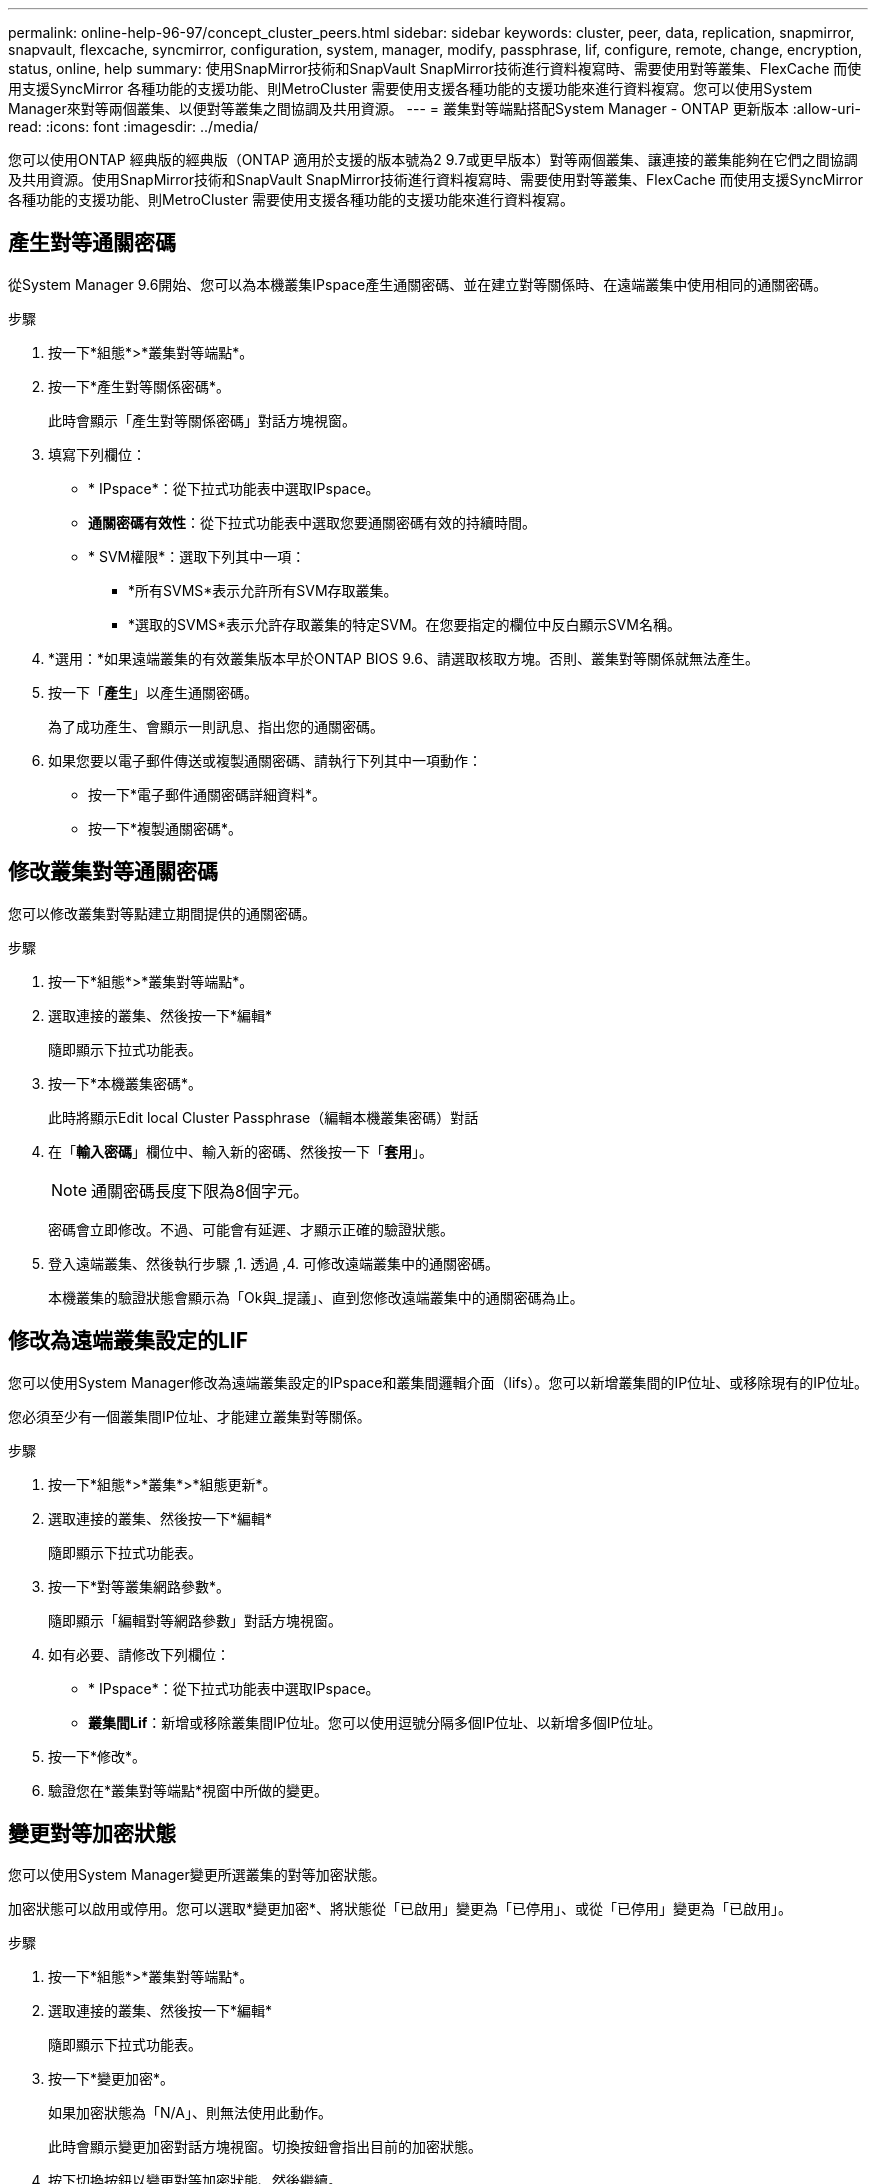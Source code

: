 ---
permalink: online-help-96-97/concept_cluster_peers.html 
sidebar: sidebar 
keywords: cluster, peer, data, replication, snapmirror, snapvault, flexcache, syncmirror, configuration, system, manager, modify, passphrase, lif, configure, remote, change, encryption, status, online, help 
summary: 使用SnapMirror技術和SnapVault SnapMirror技術進行資料複寫時、需要使用對等叢集、FlexCache 而使用支援SyncMirror 各種功能的支援功能、則MetroCluster 需要使用支援各種功能的支援功能來進行資料複寫。您可以使用System Manager來對等兩個叢集、以便對等叢集之間協調及共用資源。 
---
= 叢集對等端點搭配System Manager - ONTAP 更新版本
:allow-uri-read: 
:icons: font
:imagesdir: ../media/


[role="lead"]
您可以使用ONTAP 經典版的經典版（ONTAP 適用於支援的版本號為2 9.7或更早版本）對等兩個叢集、讓連接的叢集能夠在它們之間協調及共用資源。使用SnapMirror技術和SnapVault SnapMirror技術進行資料複寫時、需要使用對等叢集、FlexCache 而使用支援SyncMirror 各種功能的支援功能、則MetroCluster 需要使用支援各種功能的支援功能來進行資料複寫。



== 產生對等通關密碼

從System Manager 9.6開始、您可以為本機叢集IPspace產生通關密碼、並在建立對等關係時、在遠端叢集中使用相同的通關密碼。

.步驟
. 按一下*組態*>*叢集對等端點*。
. 按一下*產生對等關係密碼*。
+
此時會顯示「產生對等關係密碼」對話方塊視窗。

. 填寫下列欄位：
+
** * IPspace*：從下拉式功能表中選取IPspace。
** *通關密碼有效性*：從下拉式功能表中選取您要通關密碼有效的持續時間。
** * SVM權限*：選取下列其中一項：
+
*** *所有SVMS*表示允許所有SVM存取叢集。
*** *選取的SVMS*表示允許存取叢集的特定SVM。在您要指定的欄位中反白顯示SVM名稱。




. *選用：*如果遠端叢集的有效叢集版本早於ONTAP BIOS 9.6、請選取核取方塊。否則、叢集對等關係就無法產生。
. 按一下「*產生*」以產生通關密碼。
+
為了成功產生、會顯示一則訊息、指出您的通關密碼。

. 如果您要以電子郵件傳送或複製通關密碼、請執行下列其中一項動作：
+
** 按一下*電子郵件通關密碼詳細資料*。
** 按一下*複製通關密碼*。






== 修改叢集對等通關密碼

您可以修改叢集對等點建立期間提供的通關密碼。

.步驟
. 按一下*組態*>*叢集對等端點*。
. 選取連接的叢集、然後按一下*編輯*
+
隨即顯示下拉式功能表。

. 按一下*本機叢集密碼*。
+
此時將顯示Edit local Cluster Passphrase（編輯本機叢集密碼）對話

. 在「*輸入密碼*」欄位中、輸入新的密碼、然後按一下「*套用*」。
+
[NOTE]
====
通關密碼長度下限為8個字元。

====
+
密碼會立即修改。不過、可能會有延遲、才顯示正確的驗證狀態。

. 登入遠端叢集、然後執行步驟 ,1. 透過 ,4. 可修改遠端叢集中的通關密碼。
+
本機叢集的驗證狀態會顯示為「Ok與_提議」、直到您修改遠端叢集中的通關密碼為止。





== 修改為遠端叢集設定的LIF

您可以使用System Manager修改為遠端叢集設定的IPspace和叢集間邏輯介面（lifs）。您可以新增叢集間的IP位址、或移除現有的IP位址。

您必須至少有一個叢集間IP位址、才能建立叢集對等關係。

.步驟
. 按一下*組態*>*叢集*>*組態更新*。
. 選取連接的叢集、然後按一下*編輯*
+
隨即顯示下拉式功能表。

. 按一下*對等叢集網路參數*。
+
隨即顯示「編輯對等網路參數」對話方塊視窗。

. 如有必要、請修改下列欄位：
+
** * IPspace*：從下拉式功能表中選取IPspace。
** *叢集間Lif*：新增或移除叢集間IP位址。您可以使用逗號分隔多個IP位址、以新增多個IP位址。


. 按一下*修改*。
. 驗證您在*叢集對等端點*視窗中所做的變更。




== 變更對等加密狀態

您可以使用System Manager變更所選叢集的對等加密狀態。

加密狀態可以啟用或停用。您可以選取*變更加密*、將狀態從「已啟用」變更為「已停用」、或從「已停用」變更為「已啟用」。

.步驟
. 按一下*組態*>*叢集對等端點*。
. 選取連接的叢集、然後按一下*編輯*
+
隨即顯示下拉式功能表。

. 按一下*變更加密*。
+
如果加密狀態為「N/A」、則無法使用此動作。

+
此時會顯示變更加密對話方塊視窗。切換按鈕會指出目前的加密狀態。

. 按下切換按鈕以變更對等加密狀態、然後繼續。
+
** 如果目前的加密狀態為「none"（無）、您可以按下切換按鈕將狀態變更為「'TLs_PSK'」來啟用加密。
** 如果目前的加密狀態為「TLS _PSK"、您可以按下切換按鈕將狀態變更為「無」、以停用加密。


. 啟用或停用對等加密之後、您可以產生新的通關密碼、並在對等叢集上提供密碼、也可以套用已在對等叢集上產生的現有通關密碼。
+
[NOTE]
====
如果本機站台上使用的通關密碼與遠端站台上使用的通關密碼不符、叢集對等關係將無法正常運作。

====
+
選取下列其中一項：

+
** *產生通關密碼*：繼續進行步驟 ,#採取 步驟_1ABAAF15926174E709CA59192E200ABE3。
** *已有通關密碼*：繼續執行步驟 ,#採取 步驟_2EFD8731974811AD2260C3F31DC977。


. 如果您選擇*產生通關密碼*、請填寫必要欄位：
+
** * IPspace*：從下拉式功能表中選取IPspace。
** *通關密碼有效性*：從下拉式功能表中選取您要通關密碼有效的持續時間。
** * SVM權限*：選取下列其中一項：
+
*** *所有SVMS*、表示所有SVM均可存取叢集。
*** *選取的SVMS*表示允許存取叢集的特定SVM。在您要指定的欄位中反白顯示SVM名稱。




. *選用：*如果遠端叢集的有效叢集版本早於ONTAP BIOS 9.6、請選取核取方塊。否則、複雜密碼無法產生。
. 按一下「 * 套用 * 」。
+
系統會針對關係產生複雜密碼並加以顯示。您可以複製通關密碼或以電子郵件寄送。

+
在遠端叢集提供通關密碼之前、本機叢集的驗證狀態會在所選通關密碼有效期內顯示為「Ok與_提議」。

. 如果您已在遠端叢集中產生新的通關密碼、請執行下列子步驟：
+
.. 按一下*已有通關密碼*。
.. 在「* Passphrase *（密碼密碼*）」欄位中輸入遠端叢集所產生的密碼。
.. 按一下「 * 套用 * 」。






== 刪除叢集對等關係

如果不再需要關聯、您可以使用System Manager刪除叢集對等關係。您必須從對等關係中的每個叢集刪除叢集對等關係。

.步驟
. 按一下*組態*>*叢集對等端點*。
. 選取您要刪除關聯的叢集對等端點、然後按一下*刪除*。
. 選取確認核取方塊、然後按一下*刪除*。
. 登入遠端叢集、然後執行步驟 ,1. 透過 ,3. 刪除本機叢集與遠端叢集之間的對等關係。
+
對等關係的狀態會顯示為「不健全」、直到關係從本機叢集和遠端叢集刪除為止。





== 叢集對等端點視窗

您可以使用叢集對等視窗來管理對等叢集關係、以便將資料從一個叢集移至另一個叢集。



=== 命令按鈕

* *建立*
+
開啟「建立叢集對等」對話方塊、可讓您建立與遠端叢集的關係。

* *編輯*
+
顯示包含下列選項的下拉式功能表：

+
** *本機叢集密碼*
+
開啟「編輯本機叢集密碼」對話方塊、可讓您輸入新的密碼來驗證本機叢集。

** *對等叢集網路參數*
+
開啟「編輯對等叢集網路參數」對話方塊、可讓您修改IPspace並新增或移除叢集間LIF IP位址。

+
您可以新增多個IP位址、並以逗號分隔。

** *變更加密*
+
開啟所選對等叢集的變更加密對話方塊。在變更對等關係的加密時、您可以產生新的通關密碼或提供已在遠端對等叢集產生的通關密碼。

+
如果加密狀態為「N/A」、則無法使用此動作。



* *刪除*
+
開啟「刪除叢集對等關係」對話方塊、可讓您刪除選取的對等叢集關係。

* *重新整理*
+
更新視窗中的資訊。

* *管理SVM權限*
+
讓SVM自動接受SVM對等處理要求。

* *產生對等複雜密碼*
+
可讓您為本機叢集IPspace產生通關密碼、方法是指定IPspace、設定通關密碼有效期、以及指定授予哪些SVM權限。

+
您可以在遠端叢集中使用相同的通關密碼進行對等處理。





=== 對等叢集清單

* *對等叢集*
+
指定關聯中對等叢集的名稱。

* *可用度*
+
指定對等叢集是否可供通訊。

* *驗證狀態*
+
指定對等叢集是否已驗證。

* *本機叢集IPspace*
+
顯示與本機叢集對等關係相關的IPspace。

* *對等叢集叢集間IP位址*
+
顯示與叢集間對等關係相關的IP位址。

* *上次更新時間*
+
顯示上次修改對等叢集的時間。

* *加密*
+
顯示對等關係加密的狀態。

+
[NOTE]
====
從System Manager 9.6開始、當您在兩個叢集之間建立對等關係時、對等功能預設會加密

====
+
** *不適用*：加密不適用於此關係。
** *無*：對等關係未加密。
** * TLs_PSK*：對等關係已加密。



